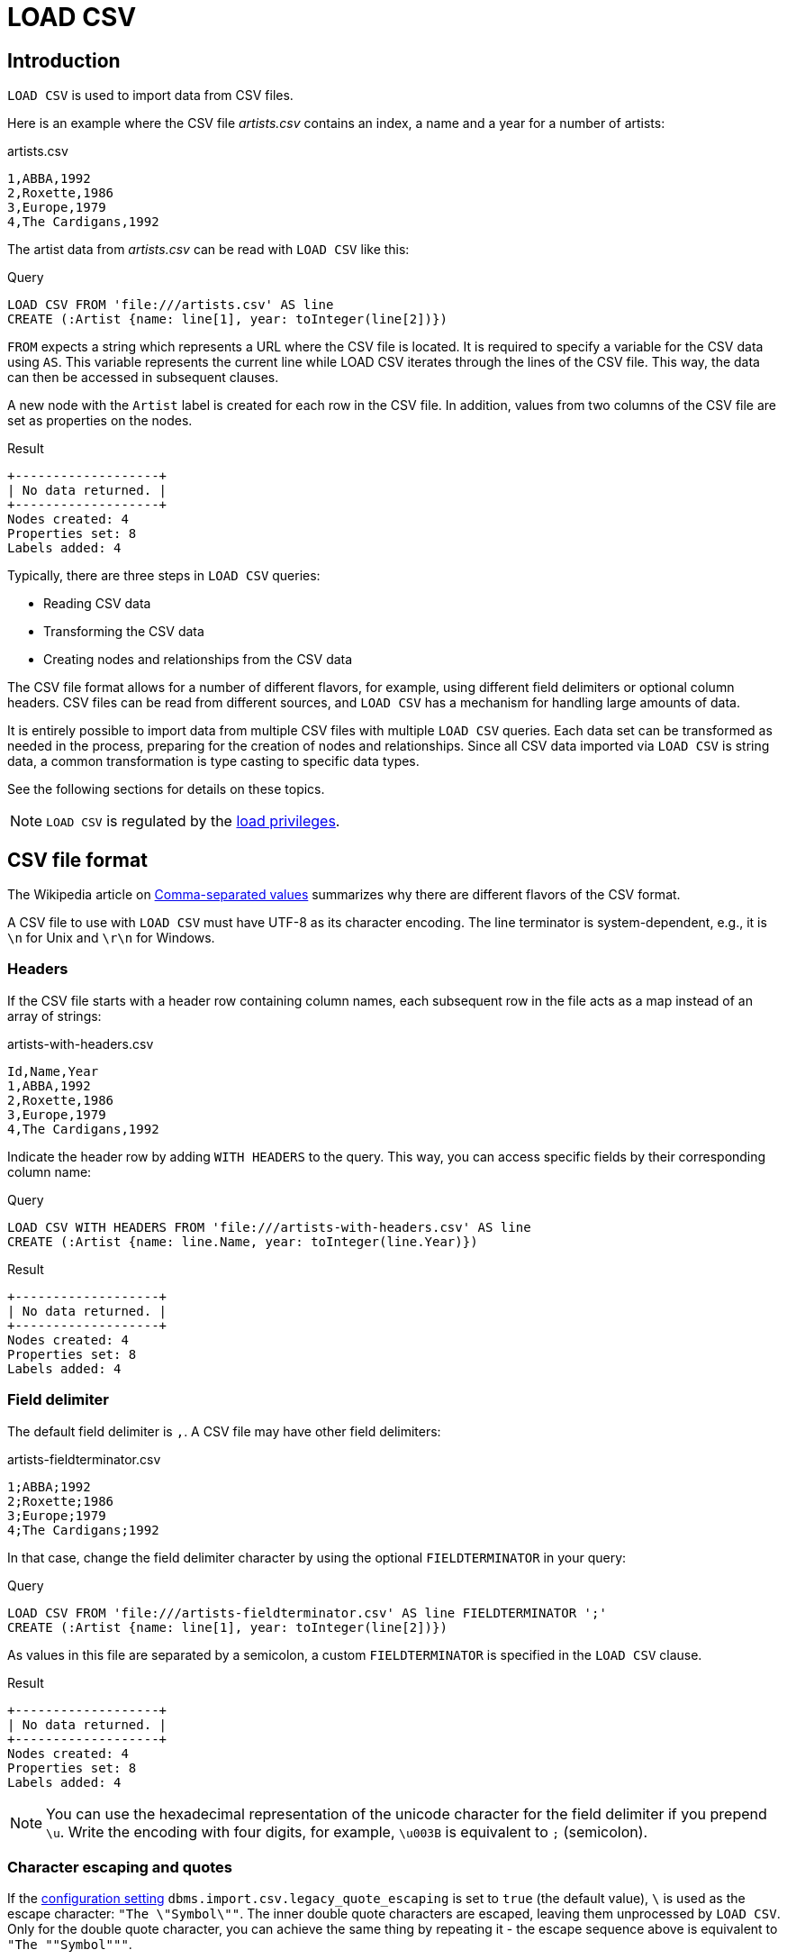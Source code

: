 :description: `LOAD CSV` is used to import data from CSV files.

:url_encoded_link: link:https://developer.mozilla.org/en-US/docs/Glossary/percent-encoding[URL-encoded]

[[load-csv]]
= LOAD CSV

[[load-csv-introduction]]
== Introduction

`LOAD CSV` is used to import data from CSV files.

Here is an example where the CSV file _artists.csv_ contains an index, a name and a year for a number of artists:

.artists.csv
[source, csv, role="noheader", filename="artists.csv"]
----
1,ABBA,1992
2,Roxette,1986
3,Europe,1979
4,The Cardigans,1992
----

The artist data from _artists.csv_ can be read with `LOAD CSV` like this:

.Query
[source, cypher]
----
LOAD CSV FROM 'file:///artists.csv' AS line
CREATE (:Artist {name: line[1], year: toInteger(line[2])})
----

`FROM` expects a string which represents a URL where the CSV file is located.
It is required to specify a variable for the CSV data using `AS`.
This variable represents the current line while LOAD CSV iterates through the lines of the CSV file.
This way, the data can then be accessed in subsequent clauses.

A new node with the `Artist` label is created for each row in the CSV file.
In addition, values from two columns of the CSV file are set as properties on the nodes.

.Result
[role="queryresult"]
----
+-------------------+
| No data returned. |
+-------------------+
Nodes created: 4
Properties set: 8
Labels added: 4
----

Typically, there are three steps in `LOAD CSV` queries:

* Reading CSV data
* Transforming the CSV data
* Creating nodes and relationships from the CSV data

The CSV file format allows for a number of different flavors, for example, using different field delimiters or optional column headers.
CSV files can be read from different sources, and `LOAD CSV` has a mechanism for handling large amounts of data.

It is entirely possible to import data from multiple CSV files with multiple `LOAD CSV` queries.
Each data set can be transformed as needed in the process, preparing for the creation of nodes and relationships.
Since all CSV data imported via `LOAD CSV` is string data, a common transformation is type casting to specific data types.

See the following sections for details on these topics.

[NOTE]
====
`LOAD CSV` is regulated by the link:{neo4j-docs-base-uri}/operations-manual/{page-version}/authentication-authorization/load-privileges/[load privileges].
====

[[load-csv-file-format]]
== CSV file format

The Wikipedia article on link:https://en.wikipedia.org/wiki/Comma-separated_values[Comma-separated values] summarizes why there are different flavors of the CSV format.

A CSV file to use with `LOAD CSV` must have UTF-8 as its character encoding.
The line terminator is system-dependent, e.g., it is `\n` for Unix and `\r\n` for Windows.

[[load-csv-headers]]
=== Headers

If the CSV file starts with a header row containing column names, each subsequent row in the file acts as a map instead of an array of strings:

.artists-with-headers.csv
[source, csv, role="noheaders", filename="artists-with-headers.csv"]
----
Id,Name,Year
1,ABBA,1992
2,Roxette,1986
3,Europe,1979
4,The Cardigans,1992
----

Indicate the header row by adding `WITH HEADERS` to the query.
This way, you can access specific fields by their corresponding column name:

.Query
[source, cypher]
----
LOAD CSV WITH HEADERS FROM 'file:///artists-with-headers.csv' AS line
CREATE (:Artist {name: line.Name, year: toInteger(line.Year)})
----

.Result
[role="queryresult"]
----
+-------------------+
| No data returned. |
+-------------------+
Nodes created: 4
Properties set: 8
Labels added: 4
----

[[load-csv-field-delimiter]]
=== Field delimiter

The default field delimiter is `,`.
A CSV file may have other field delimiters:

.artists-fieldterminator.csv
[source, csv, role="noheaders", filename="artists-fieldterminator.csv"]
----
1;ABBA;1992
2;Roxette;1986
3;Europe;1979
4;The Cardigans;1992
----

In that case, change the field delimiter character by using the optional `FIELDTERMINATOR` in your query:

.Query
[source, cypher]
----
LOAD CSV FROM 'file:///artists-fieldterminator.csv' AS line FIELDTERMINATOR ';'
CREATE (:Artist {name: line[1], year: toInteger(line[2])})
----

As values in this file are separated by a semicolon, a custom `FIELDTERMINATOR` is specified in the `LOAD CSV` clause.

.Result
[role="queryresult"]
----
+-------------------+
| No data returned. |
+-------------------+
Nodes created: 4
Properties set: 8
Labels added: 4
----

[NOTE]
====
You can use the hexadecimal representation of the unicode character for the field delimiter if you prepend `{backslash}u`.
Write the encoding with four digits, for example, `{backslash}u003B` is equivalent to `;` (semicolon).
====


[[load-csv-character-escaping-and-quotes]]
=== Character escaping and quotes

If the link:{neo4j-docs-base-uri}/operations-manual/{page-version}/configuration/configuration-settings[configuration setting] `dbms.import.csv.legacy_quote_escaping` is set to `true` (the default value), `\` is used as the escape character: `"The {backslash}"Symbol{backslash}""`.
The inner double quote characters are escaped, leaving them unprocessed by `LOAD CSV`.
Only for the double quote character, you can achieve the same thing by repeating it - the escape sequence above is equivalent to `"The ""Symbol"""`.

Quoted strings are allowed in the CSV file and the quotes are dropped when reading the data with `LOAD CSV`.
To apply quotation to a string, wrap it with double quote characters: `"my_string"`.

The example below has both additional quotes around each value as well as escaped quotes in the second value:

.artists-with-escaped-char.csv
[source, csv, role="noheaders", filename="artists-with-escaped-char.csv"]
----
"1","The ""Symbol""","1992"
----

.Query
[source, cypher]
----
LOAD CSV FROM 'file:///artists-with-escaped-char.csv' AS line
CREATE (a:Artist {name: line[1], year: toInteger(line[2])})
RETURN
  a.name AS name,
  a.year AS year,
  size(a.name) AS size
----

Note that `name` is a string and that it is wrapped in single quotes in the output below.
The third column outputs the string length as `size`.
The length only counts what is between the single quotes, but not the quotes themselves:

.Result
[role="queryresult",options="header,footer",cols="3*<m"]
|===
| name | year | size
| 'The "Symbol"' | 1992 | 12
3+d| Nodes created: 1 +
Properties set: 2 +
Labels added: 1
|===

[[load-csv-access-line-numbers-with-linenumber]]
=== Access line numbers with `linenumber()`

For certain scenarios, like debugging a problem with a CSV file, it may be useful to get the current line number that `LOAD CSV` is operating on.
The `linenumber()` function provides exactly that or `null` if called without a `LOAD CSV` context.

.artists.csv
[source, csv, role="noheaders", filename="artists.csv"]
----
1,ABBA,1992
2,Roxette,1986
3,Europe,1979
4,The Cardigans,1992
----

.Query
[source, cypher]
----
LOAD CSV FROM 'file:///artists.csv' AS line
RETURN linenumber() AS number, line
----

.Result
[role="queryresult"]
----
+---------------------------------------+
| number | line                         |
+---------------------------------------+
| 1      | ["1","ABBA","1992"]          |
| 2      | ["2","Roxette","1986"]       |
| 3      | ["3","Europe","1979"]        |
| 4      | ["4","The Cardigans","1992"] |
+---------------------------------------+
4 rows
----


[[load-csv-access-the-csv-file-path-with-file]]
=== Access the CSV file path with `file()`

For certain scenarios, it may be useful to get the absolute path of the file that `LOAD CSV` is operating on.
The `file()` function provides exactly if it is called in a `LOAD CSV` context (`null` otherwise).

.artists.csv
[source, csv, role="noheaders", filename="artists.csv"]
----
1,ABBA,1992
2,Roxette,1986
3,Europe,1979
4,The Cardigans,1992
----

.Query
[source, cypher, role=test-result-skip]
----
LOAD CSV FROM 'file:///artists.csv' AS line
RETURN DISTINCT file() AS path
----

Since `LOAD CSV` can temporary download a file to process it, it is important to note that `file()` will always return the path on disk.
If `LOAD CSV` is invoked with a `file:///` URL that points to your disk `file()` will return that same path.

.Result
[role="queryresult"]
----
+------------------------------------------+
| path                                     |
+------------------------------------------+
| "/home/example/neo4j/import/artists.csv" |
+------------------------------------------+
1 row
----


[[load-csv-get-csv-data-into-neo4j]]
== Get CSV data into Neo4j

[[load-csv-data-sources]]
=== CSV data sources

You can store CSV files on the database server and then access them by using a `+file:///+` URL, depending on the configuration settings.

// How to store them?

.Configuration settings for file URLs
link:{neo4j-docs-base-uri}/operations-manual/{page-version}/configuration/configuration-settings#config_dbms.security.allow_csv_import_from_file_urls[dbms.security.allow_csv_import_from_file_urls]::
This setting determines if Cypher allows the use of `+file:///+` URLs when loading data using `LOAD CSV`.
Such URLs identify files on the filesystem of the database server.
Default is _true_.
Setting `dbms.security.allow_csv_import_from_file_urls=false` will completely disable access to the file system for `LOAD CSV`.

link:{neo4j-docs-base-uri}/operations-manual/{page-version}/configuration/configuration-settings#config_server.directories.import[server.directories.import]::
Sets the root directory for `+file:///+` URLs used with the Cypher `LOAD CSV` clause.
This should be set to a single directory relative to the Neo4j installation path on the database server.
All requests to load from `+file:///+` URLs are then relative to the specified directory.
The default value set in the config settings is _import_.
This is a security measure which prevents the database from accessing files outside the standard link:{neo4j-docs-base-uri}/operations-manual/{page-version}/configuration/file-locations[import directory],
similar to how a Unix `chroot` operates.
Setting this to an empty field allows access to all files within the Neo4j installation folder.
Commenting out this setting disables the security feature, allowing all files in the local system to be imported.
This is definitely not recommended.

File URLs are resolved relative to the `server.directories.import` directory.
For example, a file URL typically looks like `+file:///myfile.csv+` or `+file:///myproject/myfile.csv+`.

When using `+file:///+` URLs, spaces and other non-alphanumeric characters must be {url_encoded_link}.
If `server.directories.import` is set to the default value _import_, using the above URLs in `LOAD CSV` would read from _<NEO4J_HOME>/import/myfile.csv_ and _<NEO4J_HOME>/import/myproject/myfile.csv_ respectively.
*  If it is set to _/data/csv_, using the above URLs in `LOAD CSV` would read from _<NEO4J_HOME>/data/csv/myfile.csv_ and _<NEO4J_HOME>/data/csv/myproject/myfile.csv_ respectively.

.data.neo4j.com/bands/artists.csv
[source, csv, role="noheader", filename="artists.csv"]
----
1,ABBA,1992
2,Roxette,1986
3,Europe,1979
4,The Cardigans,1992
----

.Query
[source, cypher]
----
LOAD CSV FROM 'https://data.neo4j.com/bands/artists.csv' AS line
CREATE (:Artist {name: line[1], year: toInteger(line[2])})
----

.Result
[role="queryresult"]
----
+-------------------+
| No data returned. |
+-------------------+
Nodes created: 4
Properties set: 8
Labels added: 4
----


Alternatively, you can import data from a CSV file in a remote location into Neo4j.
`LOAD CSV` supports accessing CSV files via _HTTPS_, _HTTP_, and _FTP_.
`LOAD CSV` will follow _HTTP_ redirects but for security reasons it won't follow redirects which change the protocol, for example, if the redirect is going from _HTTPS_ to _HTTP_.
//Example

[NOTE]
====
The file location is relative to the import.
The config setting `server.directories.import` only applies to a local disc but doesn't to remote URLs.
====

`LOAD CSV` supports resources compressed with _gzip_ and _Deflate_.
Additionally `LOAD CSV` supports locally stored CSV files compressed with _ZIP_.
//Add links


[[load-csv-large-amounts-of-data]]
=== Large amounts of data

If the CSV file contains a significant number of rows approaching hundreds of thousands or millions, we recommend you to serialize the processing.
You can achieve this via link:{neo4j-docs-base-uri}/cypher-manual/{page-version}/subqueries/subqueries-in-transactions/[multiple transactions of subqueries].
`+CALL { ... } IN TRANSACTIONS+` can be used to instruct Neo4j to commit a transaction after a number of rows.
This reduces the memory overhead of the transaction state.

[NOTE]
====
The query clause `CALL { ... } IN TRANSACTIONS` is only allowed in xref::introduction/cypher_neo4j.adoc#cypher-neo4j-transactions[implicit (auto-commit or `:auto`) transactions].
For more information, see xref:subqueries/subqueries-in-transactions.adoc[Subqueries in transactions].
====

// better example

.+artists.csv+
[source, csv, role="noheaders", filename="artists.csv"]
----
1,ABBA,1992
2,Roxette,1986
3,Europe,1979
4,The Cardigans,1992
----

.Query
[source, cypher]
----
LOAD CSV FROM 'file:///artists.csv' AS line
CALL {
  WITH line
  CREATE (:Artist {name: line[1], year: toInteger(line[2])})
} IN TRANSACTIONS OF 500 ROWS
----

.Result
[role="queryresult"]
----
+-------------------+
| No data returned. |
+-------------------+
Nodes created: 4
Properties set: 8
Labels added: 4
Transactions committed: 1
----

You can set the number of rows as in the example, where it is set to `500` rows.



[[load-csv-type-cast-csv-data]]
=== Type cast CSV data

Lipsum.


[[load-csv-split-list-values]]
=== Split list values

Lipsum.


[[load-csv-create-nodes-and-relationships]]
=== Create nodes and relationships

Lipsum.


[[load-csv-best-practices]]
== Best practices

Lipsum.


[[load-csv-inspect-imported-data-with-match]]
=== Inspect imported data with MATCH

Lipsum.


[[load-csv-prepare-clean-up-queries]]
=== Prepare clean-up queries

Lipsum.


[[load-csv-set-constraints]]
=== Set CONSTRAINTS

Lipsum.